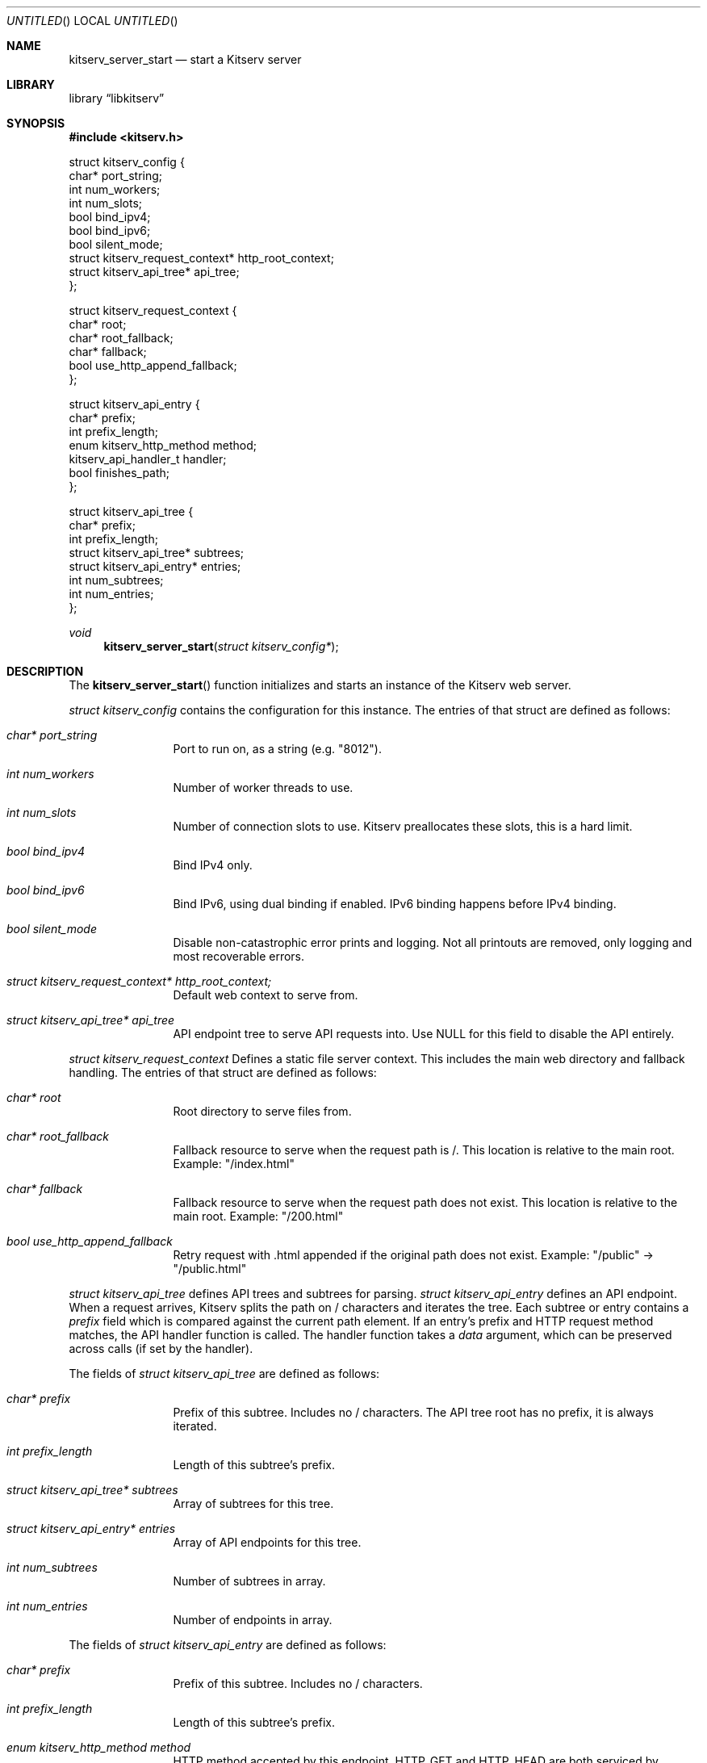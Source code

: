 .Dd December 21, 2023
.Os LOCAL
.Dt KITSERV_SERVER_START 3 LOCAL
.Sh NAME
.Nm kitserv_server_start
.Nd start a Kitserv server
.Sh LIBRARY
.Lb libkitserv
.Sh SYNOPSIS
.In kitserv.h
.Bd -literal
struct kitserv_config {
    char* port_string;
    int num_workers;
    int num_slots;
    bool bind_ipv4;
    bool bind_ipv6;
    bool silent_mode;
    struct kitserv_request_context* http_root_context;
    struct kitserv_api_tree* api_tree;
};
.Ed
.Pp
.Bd -literal
struct kitserv_request_context {
    char* root;
    char* root_fallback;
    char* fallback;
    bool use_http_append_fallback;
};
.Ed
.Pp
.Bd -literal
struct kitserv_api_entry {
    char* prefix;
    int prefix_length;
    enum kitserv_http_method method;
    kitserv_api_handler_t handler;
    bool finishes_path;
};
.Ed
.Pp
.Bd -literal
struct kitserv_api_tree {
    char* prefix;
    int prefix_length;
    struct kitserv_api_tree* subtrees;
    struct kitserv_api_entry* entries;
    int num_subtrees;
    int num_entries;
};
.Ed
.Pp
.Ft void
.Fn kitserv_server_start "struct kitserv_config*"
.Sh DESCRIPTION
.Pp
The
.Fn kitserv_server_start
function initializes and starts an instance of the Kitserv web server.
.Pp
.Vt struct kitserv_config
contains the configuration for this instance. The entries of that struct
are defined as follows:
.in +4n
.Bl -tag -width Ds
.It Fa char* port_string
Port to run on, as a string (e.g. "8012").
.It Fa int num_workers
Number of worker threads to use.
.It Fa int num_slots
Number of connection slots to use. Kitserv preallocates these slots,
this is a hard limit.
.It Fa bool bind_ipv4
Bind IPv4 only.
.It Fa bool bind_ipv6
Bind IPv6, using dual binding if enabled. IPv6 binding happens before
IPv4 binding.
.It Fa bool silent_mode
Disable non-catastrophic error prints and logging. Not all printouts are
removed, only logging and most recoverable errors.
.It Fa struct kitserv_request_context* http_root_context;
Default web context to serve from.
.It Fa struct kitserv_api_tree* api_tree
API endpoint tree to serve API requests into. Use NULL for this field
to disable the API entirely.
.in -4n
.El
.Pp
.Vt struct kitserv_request_context
Defines a static file server context. This includes the main web
directory and fallback handling. The entries of that struct are
defined as follows:
.in +4n
.Bl -tag -width Ds
.It Fa char* root
Root directory to serve files from.
.It Fa char* root_fallback
Fallback resource to serve when the request path is /. This location
is relative to the main root. Example: "/index.html"
.It Fa char* fallback
Fallback resource to serve when the request path does not exist. This
location is relative to the main root. Example: "/200.html"
.It Fa bool use_http_append_fallback
Retry request with .html appended if the original path does not
exist. Example: "/public" -> "/public.html"
.in -4n
.El
.Pp
.Vt struct kitserv_api_tree
defines API trees and subtrees for parsing.
.Vt struct kitserv_api_entry
defines an API endpoint. When a request arrives, Kitserv splits the path
on / characters and iterates the tree. Each subtree or entry contains a
.Fa prefix
field which is compared against the current path element. If an entry's
prefix and HTTP request method matches, the API handler function is
called. The handler function takes a
.Fa data
argument, which can be preserved across calls (if set by the handler).
.Pp
The fields of
.Vt struct kitserv_api_tree
are defined as follows:
.in +4n
.Bl -tag -width Ds
.It Fa char* prefix
Prefix of this subtree. Includes no / characters. The API tree root has
no prefix, it is always iterated.
.It Fa int prefix_length
Length of this subtree's prefix.
.It Fa struct kitserv_api_tree* subtrees
Array of subtrees for this tree.
.It Fa struct kitserv_api_entry* entries
Array of API endpoints for this tree.
.It Fa int num_subtrees
Number of subtrees in array.
.It Fa int num_entries
Number of endpoints in array.
.El
.in -4n
.Pp
The fields of
.Vt struct kitserv_api_entry
are defined as follows:
.in +4n
.Bl -tag -width Ds
.It Fa char* prefix
Prefix of this subtree. Includes no / characters.
.It Fa int prefix_length
Length of this subtree's prefix.
.It Fa enum kitserv_http_method method
HTTP method accepted by this endpoint.
.Dv HTTP_GET
and
.Dv HTTP_HEAD
are both serviced by endpoints declared as
.Dv HTTP_GET
do not use
.Dv HTTP_HEAD
directly here.
.It Fa kitserv_api_handler_t handler
Handler function to do API parsing. This function will be repeatedly called
until the response status is set.
.It Fa bool finishes_path
If true, do not allow any additional path elements. For example,
"/api/login/extra" will not be entered for "/api/login" if this is true. (Note
that the entry itself would actually have the prefix "login", with its parent
tree having "api").
.El
.in -4n
.Sh SEE ALSO
.Xr kitserv 3
.Sh COPYRIGHT
Copyright (c) 2023 Jmcgee1125.
.Pp
Kitserv is licensed under the GNU Affero GPL v3. You are free to redistribute
and modify this code as you see fit, provided that you make the source code
freely available under these terms.
